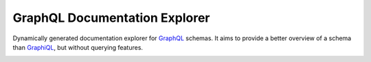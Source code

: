 ================================
 GraphQL Documentation Explorer
================================

Dynamically generated documentation explorer for GraphQL_ schemas. It aims to
provide a better overview of a schema than GraphiQL_, but without querying
features.

.. image:: https://travis-ci.org/mhallin/graphql-docs.svg?branch=master
   :target: https://travis-ci.org/mhallin/graphql-docs

.. _GraphQL: http://graphql.org
.. _GraphiQL: https://github.com/graphql/graphiql
